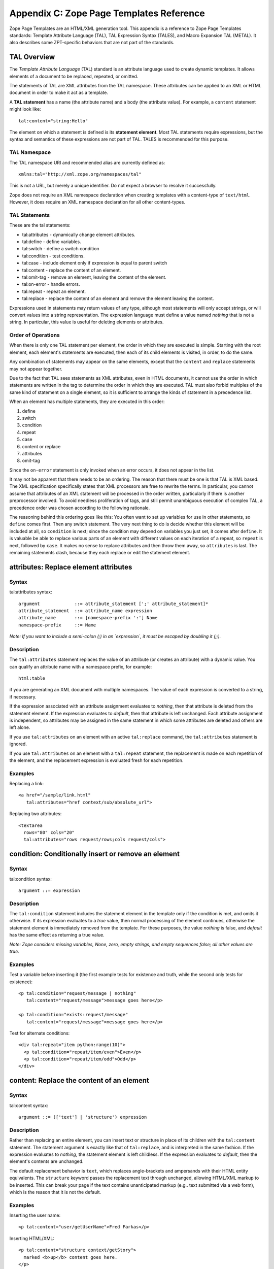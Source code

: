 Appendix C: Zope Page Templates Reference
#########################################

Zope Page Templates are an HTML/XML generation tool. This appendix is a
reference to Zope Page Templates standards: Template Attribute Language (TAL),
TAL Expression Syntax (TALES), and Macro Expansion TAL (METAL). It also
describes some ZPT-specific behaviors that are not part of the standards.

TAL Overview
============

The *Template Attribute Language* (TAL) standard is an attribute language used
to create dynamic templates. It allows elements of a document to be replaced,
repeated, or omitted.

The statements of TAL are XML attributes from the TAL namespace. These
attributes can be applied to an XML or HTML document in order to make it act as
a template.

A **TAL statement** has a name (the attribute name) and a body (the attribute
value). For example, a ``content`` statement might look like::

  tal:content="string:Hello"

The element on which a statement is defined is its **statement element**. Most
TAL statements require expressions, but the syntax and semantics of these
expressions are not part of TAL. TALES is recommended for this purpose.

TAL Namespace
+++++++++++++

The TAL namespace URI and recommended alias are currently defined
as::

  xmlns:tal="http://xml.zope.org/namespaces/tal"

This is not a URL, but merely a unique identifier. Do not expect a browser to
resolve it successfully.

Zope does not require an XML namespace declaration when creating templates with
a content-type of ``text/html``. However, it does require an XML namespace
declaration for all other content-types.

TAL Statements
++++++++++++++

These are the tal statements:

- tal:attributes - dynamically change element attributes.

- tal:define - define variables.

- tal:switch - define a switch condition

- tal:condition - test conditions.

- tal:case - include element only if expression is equal to parent switch

- tal:content - replace the content of an element.

- tal:omit-tag - remove an element, leaving the content of the element.

- tal:on-error - handle errors.

- tal:repeat - repeat an element.

- tal:replace - replace the content of an element and remove the element
  leaving the content.

Expressions used in statements may return values of any type, although most
statements will only accept strings, or will convert values into a string
representation. The expression language must define a value named *nothing*
that is not a string. In particular, this value is useful for deleting elements
or attributes.

Order of Operations
+++++++++++++++++++

When there is only one TAL statement per element, the order in which they are
executed is simple. Starting with the root element, each element's statements
are executed, then each of its child elements is visited, in order, to do the
same.

Any combination of statements may appear on the same elements, except that the
``content`` and ``replace`` statements may not appear together.

Due to the fact that TAL sees statements as XML attributes, even in HTML
documents, it cannot use the order in which statements are written in the tag
to determine the order in which they are executed. TAL must also forbid
multiples of the same kind of statement on a single element, so it is
sufficient to arrange the kinds of statement in a precedence list.

When an element has multiple statements, they are executed in this order:


1. define

2. switch

3. condition

4. repeat

5. case

6. content or replace

7. attributes

8. omit-tag

Since the ``on-error`` statement is only invoked when an error occurs, it does
not appear in the list.

It may not be apparent that there needs to be an ordering. The reason that
there must be one is that TAL is XML based. The XML specification specifically
states that XML processors are free to rewrite the terms. In particular, you
cannot assume that attributes of an XML statement will be processed in the
order written, particularly if there is another preprocessor involved. To avoid
needless proliferation of tags, and still permit unambiguous execution of
complex TAL, a precedence order was chosen according to the following
rationale.

The reasoning behind this ordering goes like this: You often want to set up
variables for use in other statements, so ``define`` comes first. Then any
switch statement. The very next thing to do is decide whether this element
will be included at all, so ``condition`` is next; since the condition may depend
on variables you just set, it comes after ``define``. It is valuable be able to
replace various parts of an element with different values on each iteration of
a repeat, so ``repeat`` is next, followed by ``case``. It makes no sense to
replace attributes and then throw them away, so ``attributes`` is last. The
remaining statements clash, because they each replace or edit the statement
element.

attributes: Replace element attributes
======================================

Syntax
++++++

tal:attributes syntax::

  argument             ::= attribute_statement [';' attribute_statement]*
  attribute_statement  ::= attribute_name expression
  attribute_name       ::= [namespace-prefix ':'] Name
  namespace-prefix     ::= Name

*Note: If you want to include a semi-colon (;) in an `expression`, it must be
escaped by doubling it (;;).*

Description
+++++++++++

The ``tal:attributes`` statement replaces the value of an attribute (or creates
an attribute) with a dynamic value. You can qualify an attribute name with a
namespace prefix, for example::

  html:table

if you are generating an XML document with multiple namespaces. The value of
each expression is converted to a string, if necessary.

If the expression associated with an attribute assignment evaluates to
*nothing*, then that attribute is deleted from the statement element. If the
expression evaluates to *default*, then that attribute is left unchanged. Each
attribute assignment is independent, so attributes may be assigned in the same
statement in which some attributes are deleted and others are left alone.

If you use ``tal:attributes`` on an element with an active ``tal:replace``
command, the ``tal:attributes`` statement is ignored.


If you use ``tal:attributes`` on an element with a ``tal:repeat`` statement, the
replacement is made on each repetition of the element, and the replacement
expression is evaluated fresh for each repetition.

Examples
++++++++

Replacing a link::

  <a href="/sample/link.html"
     tal:attributes="href context/sub/absolute_url">

Replacing two attributes::

  <textarea
    rows="80" cols="20"
    tal:attributes="rows request/rows;cols request/cols">

condition: Conditionally insert or remove an element
====================================================

Syntax
++++++

tal:condition syntax::

  argument ::= expression

Description
+++++++++++

The ``tal:condition`` statement includes the statement element in the template
only if the condition is met, and omits it otherwise. If its expression
evaluates to a *true* value, then normal processing of the element continues,
otherwise the statement element is immediately removed from the template. For
these purposes, the value *nothing* is false, and *default* has the same effect
as returning a true value.

*Note: Zope considers missing variables, None, zero, empty strings, and empty
sequences false; all other values are true.*

Examples
++++++++

Test a variable before inserting it (the first example tests for existence and
truth, while the second only tests for existence)::

  <p tal:condition="request/message | nothing"
     tal:content="request/message">message goes here</p>

  <p tal:condition="exists:request/message"
     tal:content="request/message">message goes here</p>

Test for alternate conditions::

  <div tal:repeat="item python:range(10)">
    <p tal:condition="repeat/item/even">Even</p>
    <p tal:condition="repeat/item/odd">Odd</p>
  </div>

content: Replace the content of an element
==========================================

Syntax
++++++

tal:content syntax::

  argument ::= (['text'] | 'structure') expression

Description
+++++++++++

Rather than replacing an entire element, you can insert text or structure in
place of its children with the ``tal:content`` statement. The statement argument
is exactly like that of ``tal:replace``, and is interpreted in the same fashion.
If the expression evaluates to *nothing*, the statement element is left
childless. If the expression evaluates to *default*, then the element's
contents are unchanged.

The default replacement behavior is ``text``, which replaces angle-brackets and
ampersands with their HTML entity equivalents. The ``structure`` keyword passes
the replacement text through unchanged, allowing HTML/XML markup to be
inserted. This can break your page if the text contains unanticipated markup
(e.g.. text submitted via a web form), which is the reason that it is not the
default.

Examples
++++++++

Inserting the user name::

  <p tal:content="user/getUserName">Fred Farkas</p>

Inserting HTML/XML::

  <p tal:content="structure context/getStory">
    marked <b>up</b> content goes here.
  </p>

define: Define variables
========================

Syntax
++++++

tal:define syntax::

  argument       ::= define_scope [';' define_scope]*
  define_scope   ::= (['local'] | 'global') define_var
  define_var     ::= variable_name expression
  variable_name  ::= Name

*Note: If you want to include a semi-colon (;) in an `expression`, it must be
escaped by doubling it (;;).*

Description
+++++++++++

The ``tal:define`` statement defines variables. You can define two different
kinds of TAL variables: local and global. When you define a local variable in a
statement element, you can only use that variable in that element and the
elements it contains. If you redefine a local variable in a contained element,
the new definition hides the outer element's definition within the inner
element. When you define a global variables, you can use it in any element
processed after the defining element. If you redefine a global variable, you
replace its definition for the rest of the template.

*Note: local variables are the default*

If the expression associated with a variable evaluates to *nothing*, then that
variable has the value *nothing*, and may be used as such in further
expressions. Likewise, if the expression evaluates to *default*, then the
variable has the value *default*, and may be used as such in further
expressions.

Examples
++++++++

Defining a global variable::

  tal:define="global company_name string:Zope Corp, Inc."

Defining two variables, where the second depends on the first::

  tal:define="mytitle template/title; tlen python:len(mytitle)"


switch and case: Set up a switch statement
==========================================

Defines a switch clause.

::

  <ul tal:switch="len(items) % 2">
    <li tal:case="True">odd</li>
    <li tal:case="False">even</li>
  </ul>

Syntax
++++++

``tal:case`` and ``tal:switch`` syntax::

    argument ::= expression

Description
+++++++++++

The *switch* and *case* construct is a short-hand syntax for matching
a set of expressions against a single parent.

The ``tal:switch`` statement is used to set a new parent expression
and the contained ``tal:case`` statements are then matched in sequence
such that only the first match succeeds.

Note that the symbol ``default`` affirms the case precisely when no
previous case has been successful. It should therefore be placed last.

Examples
++++++++

::

  <ul tal:switch="item/type">
    <li tal:case="string:document">
      Document
    </li>
    <li tal:case="string:folder">
      Folder
    </li>
    <li tal:case="default">
      Other
    </li>
  </ul>


omit-tag: Remove an element, leaving its contents
=================================================

Syntax
++++++

tal:omit-tag syntax::

  argument ::= [ expression ]

Description
+++++++++++

The ``tal:omit-tag`` statement leaves the contents of an element in place while
omitting the surrounding start and end tags.

If the expression evaluates to a *false* value, then normal processing of the
element continues and the tags are not omitted. If the expression evaluates to
a *true* value, or no expression is provided, the statement element is replaced
with its contents.

Zope treats empty strings, empty sequences, zero, None, and *nothing* as false.
All other values are considered true, including *default*.

Examples
++++++++

Unconditionally omitting a tag::

  <div tal:omit-tag="" comment="This tag will be removed">
    <i>...but this text will remain.</i>
  </div>

Conditionally omitting a tag::

  <b tal:omit-tag="not:bold">
    I may be bold.
  </b>

The above example will omit the ``b`` tag if the variable ``bold`` is false.

Creating ten paragraph tags, with no enclosing tag::

  <span tal:repeat="n python:range(10)"
        tal:omit-tag="">
    <p tal:content="n">1</p>
  </span>


on-error: Handle errors
=======================

Syntax
++++++

tal:on-error syntax::

  argument ::= (['text'] | 'structure') expression

Description
+++++++++++

The ``tal:on-error`` statement provides error handling for your template. When a
TAL statement produces an error, the TAL interpreter searches for a
``tal:on-error`` statement on the same element, then on the enclosing element,
and so forth. The first ``tal:on-error`` found is invoked. It is treated as a
``tal:content`` statement.

A local variable ``error`` is set. This variable has these attributes:

type
  the exception type

value
  the exception instance

traceback
  the traceback object

The simplest sort of ``tal:on-error`` statement has a literal error string or
*nothing* for an expression. A more complex handler may call a script that
examines the error and either emits error text or raises an exception to
propagate the error outwards.

Examples
++++++++

Simple error message::

  <b tal:on-error="string: Username is not defined!" 
     tal:content="context/getUsername">Ishmael</b>

Removing elements with errors::

  <b tal:on-error="nothing"
     tal:content="context/getUsername">Ishmael</b>

Calling an error-handling script::

  <div tal:on-error="structure context/errorScript">
  ...
  </div>

Here's what the error-handling script might look like::

  ## Script (Python) "errHandler"
  ##bind namespace=_
  ##
  error=_['error']
  if error.type==ZeroDivisionError:
      return "<p>Can't divide by zero.</p>"
  else
      return """<p>An error ocurred.</p>
      <p>Error type: %s</p>
      <p>Error value: %s</p>""" % (error.type, error.value)


repeat: Repeat an element
=========================

Syntax
++++++

tal:repeat syntax::

  argument      ::= variable_name expression
  variable_name ::= Name

Description
+++++++++++

The ``tal:repeat`` statement replicates a sub-tree of your document once for each
item in a sequence. The expression should evaluate to a sequence. If the
sequence is empty, then the statement element is deleted, otherwise it is
repeated for each value in the sequence. If the expression is *default*, then
the element is left unchanged, and no new variables are defined.

The ``variable_name`` is used to define a local variable and a repeat variable.
For each repetition, the local variable is set to the current sequence element,
and the repeat variable is set to an iteration object.

Repeat Variables
++++++++++++++++

You use repeat variables to access information about the current repetition
(such as the repeat index). The repeat variable has the same name as the local
variable, but is only accessible through the built-in variable named ``repeat``.


The following information is available from the repeat variable:
~~~~~~~~~~~~~~~~~~~~~~~~~~~~~~~~~~~~~~~~~~~~~~~~~~~~~~~~~~~~~~~~

- *index*- - repetition number, starting from zero.

- *number*- - repetition number, starting from one.

- *even*- - true for even-indexed repetitions (0, 2, 4, ...).

- *odd*- - true for odd-indexed repetitions (1, 3, 5, ...).

- *start*- - true for the starting repetition (index 0).

- *end*- - true for the ending, or final, repetition.

- *first*- - true for the first item in a group - see note below

- *last*- - true for the last item in a group - see note below

- *length*- - length of the sequence, which will be the total number of
  repetitions - unsafe, see note below

- *letter*- - repetition number as a lower-case letter: "a" - "z", "aa" - "az",
  "ba" - "bz", ..., "za" - "zz", "aaa" - "aaz", and so forth.

- *Letter*- - upper-case version of - *letter*- .

- *roman*- - repetition number as a lower-case roman numeral: "i", "ii", "iii",
  "iv", "v", etc.

- *Roman*- - upper-case version of - *roman*- .

You can access the contents of the repeat variable using path expressions or
Python expressions. In path expressions, you write a three-part path consisting
of the name ``repeat``, the statement variable's name, and the name of the
information you want, for example, ``repeat/item/start``. In Python expressions,
you use normal dictionary notation to get the repeat variable, then attribute
access to get the information, for example, ``python:repeat['item'].start``.

With the exception of ``start``, ``end``, and ``index``, all of the attributes
of a repeat variable are methods. Thus, when you use a Python expression to
access them, you must call them, as in ``python:repeat['item'].length()``.

The ``length`` attrubute will lead to a page error if the sequence that is
being iterated has no ``len`` method, thus it is somewhat unsafe to use.

Note that ``first`` and ``last`` are intended for use with sorted sequences. They
try to divide the sequence into group of items with the same value. If you
provide a path, then the value obtained by following that path from a sequence
item is used for grouping, otherwise the value of the item is used. You can
provide the path by passing it as a parameter, as in::

  python:repeat['item'].first(color)
  
or by appending it to the path from the repeat variable, as in
``repeat/item/first/color``.

Examples
++++++++

Iterating over a sequence of strings::

  <p tal:repeat="txt python: ('one', 'two', 'three')">
    <span tal:replace="txt" />
  </p>

Inserting a sequence of table rows, and using the repeat variable to number the
rows::

  <table>
    <tr tal:repeat="item context/cart">
      <td tal:content="repeat/item/number">1</td>
      <td tal:content="item/description">Widget</td>
      <td tal:content="item/price">$1.50</td>
    </tr>
  </table>

Nested repeats::

  <table border="1">
    <tr tal:repeat="row python:range(10)">
      <td tal:repeat="column python:range(10)">
        <span tal:define="x repeat/row/number; 
                          y repeat/column/number; 
                          z python:x*y"
              tal:replace="string:$x * $y = $z">
            1 * 1 = 1
        </span>
      </td>
    </tr>
  </table>


Insert objects. Separate groups of objects by meta-type by drawing a rule
between them::

  <div tal:repeat="object objects">
    <h2 tal:condition="repeat/object/first/meta_type"
        tal:content="object/meta_type">Meta Type</h2>
    <p tal:content="object/getId">Object ID</p>
    <hr tal:condition="repeat/object/last/meta_type" />
  </div>

Note, the objects in the above example should already be sorted by meta-type.

replace: Replace an element
===========================

Syntax
++++++

tal:replace syntax::

  argument ::= (['text'] | 'structure') expression

Description
+++++++++++

The ``tal:replace`` statement replaces an element with dynamic content. It
replaces the statement element with either text or a structure (unescaped
markup). The body of the statement is an expression with an optional type
prefix. The value of the expression is converted into an escaped string if you
prefix the expression with ``text`` or omit the prefix, and is inserted unchanged
if you prefix it with ``structure``. Escaping consists of converting ``&amp;`` to
``&amp;amp;``, ``&lt;`` to ``&amp;lt;``, and ``&gt;`` to ``&amp;gt;``.

If the value is *nothing*, then the element is simply removed. If the value is
*default*, then the element is left unchanged.

Examples
++++++++

The two ways to insert the title of a template::

  <span tal:replace="template/title">Title</span>
  <span tal:replace="text template/title">Title</span>

Inserting HTML/XML::

  <div tal:replace="structure table" />

Inserting nothing::

  <div tal:replace="nothing">
    This element is a comment.
  </div>

TALES Overview
==============

The *Template Attribute Language Expression Syntax* (TALES) standard describes
expressions that supply TAL and METAL with data. TALES is *one* possible
expression syntax for these languages, but they are not bound to this
definition. Similarly, TALES could be used in a context having nothing to do
with TAL or METAL.

TALES expressions are described below with any delimiter or quote markup from
higher language layers removed. Here is the basic definition of TALES syntax::

  Expression  ::= [type_prefix ':'] String
  type_prefix ::= Name

Here are some simple examples::

  a/b/c
  path:a/b/c
  nothing
  path:nothing
  python: 1 + 2
  string:Hello, ${user/getUserName}

The optional *type prefix* determines the semantics and syntax of the
*expression string* that follows it. A given implementation of TALES can define
any number of expression types, with whatever syntax you like. It also
determines which expression type is indicated by omitting the prefix.

If you do not specify a prefix, Zope assumes that the expression is a *path*
expression.

TALES Expression Types
++++++++++++++++++++++

These are the TALES expression types supported by Zope:

- path expressions - locate a value by its path.

- exists expressions - test whether a path is valid.

- nocall expressions - locate an object by its path.

- not expressions - negate an expression

- string expressions - format a string

- python expressions - execute a Python expression

Built-in Names
++++++++++++++

These are the names always available to TALES expressions in Zope:

- *nothing*- - special value used by to represent a - *non-value*- (e.g. void,
  None, Nil, NULL).

- *default*- - special value used to specify that existing text should not be
  replaced. See the documentation for individual TAL statements for details on
  how they interpret - *default*- .

- *options*- - the - *keyword*- arguments passed to the template. These are
  generally available when a template is called from Methods and Scripts,
  rather than from the web.

- *repeat*- - the repeat variables; see the ``tal:repeat`` documentation.

- *attrs*- - a dictionary containing the initial values of the attributes of
  the current statement tag.

- *root*- - the system's top-most object: the Zope root folder.

- *context*- - the object to which the template is being applied.

- *container*- - The folder in which the template is located.

- *template*- - the template itself.

- *request*- - the publishing request object.

- *user*- - the authenticated user object.

- *modules*- - a collection through which Python modules and packages can be
  accessed. Only modules which are approved by the Zope security policy can be
  accessed.

Note the names ``root``, ``context``, ``container``, ``template``, ``request``,
``user``, and ``modules`` are optional names supported by Zope, but are not
required by the TALES standard.

Note that the (popular) ``chameleon`` template engine implements ``attrs``
and ``default`` not as standard variables but in a special way.
Trying to change their value may have undefined effects.

Besides variables you can use ``CONTEXTS``
as initial element in a path expression. Its value is a mapping
from predefined variable names to their value. This can be used to
access the predefined variable when it is hidden by a user defined
definition for its name. Again, ``attrs`` is special; it is not covered
by ``CONTEXTS``.


TALES Exists expressions
========================

Syntax
++++++

Exists expression syntax::

  exists_expressions ::= 'exists:' path_expression

Description
+++++++++++

Exists expressions test for the existence of paths. An exists expression
returns true when the path expressions following it expression returns a value.
It is false when the path expression cannot locate an object.

Examples
++++++++

Testing for the existence of a form variable::

  <p tal:condition="not:exists:request/form/number">
    Please enter a number between 0 and 5
  </p>

Note that in this case you can't use the expression, ``not:request/form/number``,
since that expression will be true if the ``number`` variable exists and is zero.

TALES Nocall expressions
========================

Syntax
++++++

Nocall expression syntax::

  nocall_expression ::= 'nocall:' path_expression

Description
+++++++++++

Nocall expressions avoid rendering the results of a path expression.

An ordinary path expression tries to render the object that it fetches. This
means that if the object is a function, Script, Method, or some other kind of
executable thing, then expression will evaluate to the result of calling the
object. This is usually what you want, but not always. For example, if you want
to put a DTML Document into a variable so that you can refer to its properties,
you can't use a normal path expression because it will render the Document into
a string.

Examples
++++++++

Using nocall to get the properties of a document::

  <span tal:define="doc nocall:context/aDoc"
        tal:content="string:${doc/getId}: ${doc/title}">
    Id: Title
  </span>

Using nocall expressions on a functions::

  <p tal:define="join nocall:modules/string/join">

This example defines a variable:: ``join`` which is bound to the ``string.join``
function.

TALES Not expressions
=====================

Syntax
++++++

Not expression syntax::

  not_expression ::= 'not:' expression

Description
+++++++++++

Not expression evaluates the expression string (recursively) as a full
expression, and returns the boolean negation of its value. If the expression
supplied does not evaluate to a boolean value, *not* will issue a warning and
*coerce* the expression's value into a boolean type based on the following
rules:

1. the number 0 is *false*

2. positive and negative numbers are *true*

3. an empty string or other sequence is *false*

4. a non-empty string or other sequence is *true*

5. a #. *non-value*#. (e.g. void, None, Nil, NULL, etc) is *false*

6. all other values are implementation-dependent.

If no expression string is supplied, an error should be generated.

Zope considers all objects not specifically listed above as *false* to be
*true*.

Examples
++++++++

Testing a sequence::

  <p tal:condition="not:context/objectIds">
    There are no contained objects.
  </p>

TALES Path expressions
======================

Syntax
++++++

Path expression syntax::

  PathExpr    ::= Path [ '|' Expression ]
  Path        ::= variable [ '/' PathSegment ]*
  variable    ::= Name
  PathSegment ::= ( '?' variable ) | PathChar+
  PathChar    ::= AlphaNumeric | ' ' | '_' | '-' | '.' | ',' | '~'

Description
+++++++++++

A path expression consists of a *path* optionally followed by a vertical bar
(``|``) and alternate expression. A path consists of one or more non-empty strings
separated by slashes. The first string must be a variable name (a built-in
variable or a user defined variable), and the remaining strings, the *path
segments*, may contain letters, digits, spaces, and the punctuation characters
underscore, dash, period, comma, and tilde.

A limited amount of indirection is possible by using a variable name prefixed
with ``?`` as a path segment. The variable must contain a string, which replaces
that segment before the path is traversed.

For example::

  request/cookies/oatmeal
  nothing
  context/some-file 2009_02.html.tar.gz/foo
  root/to/branch | default
  request/name | string:Anonymous Coward
  context/?tname/macros/?mname

When a path expression is evaluated, Zope attempts to traverse the path, from
left to right, until it succeeds or runs out of paths segments. To traverse a
path, it first fetches the object stored in the variable. For each path
segment, it traverses from the current object to the sub-object named by the
path segment. Sub-objects are located according to standard Zope traversal rules
(via getattr, getitem, or traversal hooks).

Once a path has been successfully traversed, the resulting object is the value
of the expression. If it is a callable object, such as a method or template, it
is called.

If a traversal step fails, and no alternate expression has been specified, an
error results. Otherwise, the alternate expression is evaluated.

The alternate expression can be any TALES expression. For example::

  request/name | string:Anonymous Coward

is a valid path expression. This is useful chiefly for providing default
values, such as strings and numbers, which are not expressible as path
expressions. Since the alternate expression can be a path expression, it is
possible to "chain" path expressions, as in::

  first | second | third | nothing

If no path is given the result is *nothing*.

Since every path must start with a variable name, you need a set of starting
variables that you can use to find other objects and values. See the TALES
overview for a list of built-in variables. Variable names are looked up first
in locals, then in globals, then in the built-in list, so the built-in
variables act just like built-ins in Python: They are always available, but
they can be shadowed by a global or local variable declaration. You can always
access the built-in names explicitly by prefixing them with ``CONTEXTS``. (e.g.
``CONTEXTS/root``, ``CONTEXTS/nothing``, etc).

Examples
++++++++

Inserting a cookie variable or a property::

  <span tal:replace="request/cookies/pref | context/pref">
    preference
  </span>

Inserting the user name::

  <p tal:content="user/getUserName">
    User name
  </p>

TALES Python expressions
========================

Syntax
++++++

Python expression syntax::

  Any valid Python language expression

Description
+++++++++++

Python expressions evaluate Python code in a security-restricted environment.
Python expressions offer the same facilities as those available in Python-based
Scripts and DTML variable expressions.

Security Restrictions
~~~~~~~~~~~~~~~~~~~~~

Python expressions are subject to the same security restrictions as
Python-based scripts. These restrictions include:


access limits
  Python expressions are subject to Zope permission and role security
  restrictions. In addition, expressions cannot access objects whose names
  begin with underscore.

write limits
  Python expressions cannot change attributes of Zope objects.

Despite these limits malicious Python expressions can cause problems.

Built-in Functions
~~~~~~~~~~~~~~~~~~

Python expressions have the same built-ins as Python-based Scripts with a few
additions.

These standard Python built-ins are available:

- None

- abs

- apply

- bytes

- callable

- chr

- cmp

- complex

- delattr

- divmod

- filter

- float

- getattr

- hash

- hex

- int

- isinstance

- issubclass

- list

- len

- long

- map

- max

- min

- oct

- ord

- repr

- round

- setattr

- sorted

- str

- tuple

The ``range`` and ``pow`` functions are available and work the same way they do
in standard Python; however, they are limited to keep them from generating very
large numbers and sequences. This limitation helps to avoid accidental long
execution times.

These functions are available in Python expressions, but not in Python-based
scripts:

path(string)
  Evaluate a TALES path expression.

string(string)
  Evaluate a TALES string expression.

exists(string)
  Evaluates a TALES exists expression.

nocall(string)
  Evaluates a TALES nocall expression.

Python Modules
~~~~~~~~~~~~~~

A number of Python modules are available by default. You can make more modules
available. You can access modules either via path expressions (for example
``modules/string/join``) or in Python with the ``modules`` mapping object (for
example ``modules["string"].join``). Here are the default modules:

string
  The standard `Python string module
  <https://docs.python.org/library/string.html>`_ Note: most of
  the functions in the module are also available as methods on string objects.

random
  The standard `Python random module
  <https://docs.python.org/library/random.html>`_

math
  The standard `Python math module
  <https://docs.python.org/library/math.html>`_ .

sequence
  A module with a powerful sorting function. See sequence for more information.

Products.PythonScripts.standard
  Various HTML formatting functions available in DTML. See
  Products.PythonScripts.standard for more information.
  You need to install the ``Products.PythonScripts`` package before you can use
  this module.

ZTUtils
  Batch processing facilities similar to those offered by ``dtml-in``. See
  ZTUtils for more information.

AccessControl
  Security and access checking facilities. See AccessControl for more
  information.

Examples
++++++++

Using a module usage (pick a random choice from a list)::

  <span tal:replace="python:modules['random'].choice(
                         ['one', 'two', 'three', 'four', 'five'])">
    a random number between one and five
  </span>

String processing (capitalize the user name)::

  <p tal:content="python:user.getUserName().capitalize()">
    User Name
  </p>

Basic math (convert an image size to megabytes)::

  <p tal:content="python:image.getSize() / 1048576.0">
    12.2323
  </p>

String formatting (format a float to two decimal places)::

  <p tal:content="python:'%0.2f' % size">
    13.56
  </p>

TALES String expressions
========================

Syntax
++++++

String expression syntax::

  string_expression ::= ( plain_string | [ varsub ] )*
  varsub            ::= ( '$' Path ) | ( '${' Path '}' )
  plain_string      ::= ( '$$' | non_dollar )*
  non_dollar        ::= any character except '$'

Description
+++++++++++

String expressions interpret the expression string as text. If no expression
string is supplied the resulting string is *empty*. The string can contain
variable substitutions of the form ``$name`` or ``${path}``, where ``name`` is a
variable name, and ``path`` is a path expression. The escaped string value of the
path expression is inserted into the string. To prevent a ``$`` from being
interpreted this way, it must be escaped as ``$$``.

Examples
++++++++

Basic string formatting::

  <span tal:replace="string:$this and $that">
    Spam and Eggs
  </span>

Using paths::

  <p tal:content="string:total: ${request/form/total}">
    total: 12
  </p>

Including a dollar sign::

  <p tal:content="string:cost: $$$cost">
    cost: $42.00
  </p>

METAL Overview
==============

The *Macro Expansion Template Attribute Language* (METAL) standard is a
facility for HTML/XML macro preprocessing. It can be used in conjunction with
or independently of TAL and TALES.

Macros provide a way to define a chunk of presentation in one template, and
share it in others, so that changes to the macro are immediately reflected in
all of the places that share it. Additionally, macros are always fully
expanded, even in a template's source text, so that the template appears very
similar to its final rendering

METAL Namespace
+++++++++++++++

The METAL namespace URI and recommended alias are currently defined as::

  xmlns:metal="http://xml.zope.org/namespaces/metal"

Just like the TAL namespace URI, this URI is not attached to a web page; it's
just a unique identifier.

Zope does not require an XML namespace declaration when creating templates with
a content-type of ``text/html``. However, it does require an XML namespace
declaration for all other content-types.

METAL Statements
++++++++++++++++

METAL defines a number of statements:

- metal:define-macro - Define a macro.

- metal:use-macro - Use a macro.

- metal:define-slot - Define a macro customization point.

- metal:fill-slot - Customize a macro.

Although METAL does not define the syntax of expression non-terminals, leaving
that up to the implementation, a canonical expression syntax for use in METAL
arguments is described in TALES Specification.

define-macro: Define a macro
============================

Syntax
++++++

metal:define-macro syntax::

  argument ::= Name

Description
+++++++++++

The ``metal:define-macro`` statement defines a macro. The macro is named by the
statement expression, and is defined as the element and its sub-tree.

In Zope, a macro definition is available as a sub-object of a template's
``macros`` object. For example, to access a macro named ``header`` in a template
named ``master.html``, you could use the path expression::

  master.html/macros/header

Examples
++++++++

Simple macro definition::

  <p metal:define-macro="copyright">
    Copyright 2009, <em>Foobar</em> Inc.
  </p>


define-slot: Define a macro customization point
===============================================

Syntax
++++++

metal:define-slot syntax::

  argument ::= Name

Description
+++++++++++

The ``metal:define-slot`` statement defines a macro customization point or
*slot*. When a macro is used, its slots can be replaced, in order to customize
the macro. Slot definitions provide default content for the slot. You will get
the default slot contents if you decide not to customize the macro when using
it.

The ``metal:define-slot`` statement must be used inside a ``metal:define-macro``
statement.

Slot names must be unique within a macro.

Examples
++++++++

Simple macro with slot::

  <p metal:define-macro="hello">
    Hello <b metal:define-slot="name">World</b>
  </p>

This example defines a macro with one slot named ``name``. When you use this
macro you can customize the ``b`` element by filling the ``name`` slot.

fill-slot: Customize a macro
============================

Syntax
++++++

metal:fill-slot syntax::

  argument ::= Name

Description
+++++++++++

The ``metal:fill-slot`` statement customizes a macro by replacing a *slot* in the
macro with the statement element (and its content).

The ``metal:fill-slot`` statement must be used inside a ``metal:use-macro``
statement. Slot names must be unique within a macro.

If the named slot does not exist within the macro, the slot contents will be
silently dropped.

Examples
++++++++

Given this macro::

  <p metal:define-macro="hello">
    Hello <b metal:define-slot="name">World</b>
  </p>

You can fill the ``name`` slot like so::

  <p metal:use-macro="container/master.html/macros/hello">
    Hello <b metal:fill-slot="name">Kevin Bacon</b>
  </p>

use-macro: Use a macro
======================

Syntax
++++++

metal:use-macro syntax::

  argument ::= expression

Description
+++++++++++

The ``metal:use-macro`` statement replaces the statement element with a macro.
The statement expression describes a macro definition.

In Zope the expression will generally be a path expression referring to a macro
defined in another template. See ``metal:define-macro`` for more information.

The effect of expanding a macro is to graft a subtree from another document (or
from elsewhere in the current document) in place of the statement element,
replacing the existing sub-tree. Parts of the original subtree may remain,
grafted onto the new subtree, if the macro has *slots*. See
``metal:define-slot`` for more information. If the macro body uses any macros,
they are expanded first.

When a macro is expanded, its ``metal:define-macro`` attribute is replaced with
the ``metal:use-macro`` attribute from the statement element. This makes the root
of the expanded macro a valid ``use-macro`` statement element.

Examples
++++++++

Basic macro usage::

  <p metal:use-macro="container/other.html/macros/header">
    header macro from defined in other.html template
  </p>

This example refers to the ``header`` macro defined in the ``other.html``
template which is in the same folder as the current template. When the macro is
expanded, the ``p`` element and its contents will be replaced by the macro. Note:
there will still be a ``metal:use-macro`` attribute on the replacement element.

ZPT-specific Behaviors
======================

The behavior of Zope Page Templates is almost completely described by the TAL,
TALES, and METAL specifications. ZPTs do, however, have a few additional
features that are not described in the standards.

HTML Support Features
+++++++++++++++++++++

When the content-type of a Page Template is set to ``text/html``, Zope processes
the template somewhat differently than with any other content-type. As
mentioned under TAL Namespace, HTML documents are not required to declare
namespaces, and are provided with ``tal`` and ``metal`` namespaces by default.

HTML documents are parsed using a non-XML parser that is somewhat more
forgiving of malformed markup. In particular, elements that are often written
without closing tags, such as paragraphs and list items, are not treated as
errors when written that way, unless they are statement elements. This laxity
can cause a confusing error in at least one case; a ``<div>`` element is
block-level, and therefore technically not allowed to be nested in a ``<p>``
element, so it will cause the paragraph to be implicitly closed. The closing
``</p>`` tag will then cause a NestingError, since it is not matched up with the
opening tag. The solution is to use ``<span>`` instead.

Unclosed statement elements are always treated as errors, so as not to cause
subtle errors by trying to infer where the element ends. Elements which
normally do not have closing tags in HTML, such as image and input elements,
are not required to have a closing tag, or to use the XHTML ``<tag />`` form.

Certain boolean attributes, such as ``checked`` and ``selected``, are treated
differently by ``tal:attributes``. The value is treated as true or false (as
defined by ``tal:condition``). The attribute is set to ``attr="attr"`` in the true
case and omitted otherwise. If the value is ``default``, then it is treated as
true if the attribute already exists, and false if it does not. For example,
each of the following lines::

  <input type="checkbox" checked tal:attributes="checked default">
  <input type="checkbox" tal:attributes="checked string:yes">
  <input type="checkbox" tal:attributes="checked python:42">

will render as::

  <input type="checkbox" checked="checked">

while each of these::

  <input type="checkbox" tal:attributes="checked default">
  <input type="checkbox" tal:attributes="checked string:">
  <input type="checkbox" tal:attributes="checked nothing">

will render as::

  <input type="checkbox">

This works correctly in all browsers in which it has been tested.

